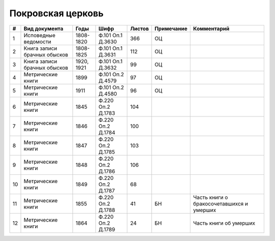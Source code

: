 
.. Church datasheet RST template
.. Autogenerated by cfp-sphinx.py

.. index:: Покровская церковь

Покровская церковь
==================

.. list-table::
   :header-rows: 1

   * - #
     - Вид документа
     - Годы
     - Шифр
     - Листов
     - Примечание
     - Комментарий

   * - 1
     - Исповедные ведомости
     - 1808-1820
     - Ф.101 Оп.1 Д.3630
     - 366
     - ОЦ
     - 
   * - 2
     - Книга записи брачных обысков
     - 1808-1825
     - Ф.101 Оп.1 Д.3631
     - 112
     - ОЦ
     - 
   * - 3
     - Книга записи брачных обысков
     - 1920, 1921
     - Ф.101 Оп.1 Д.3632
     - 99
     - ОЦ
     - 
   * - 4
     - Метрические книги
     - 1899
     - Ф.101 Оп.2 Д.4579
     - 97
     - ОЦ
     - 
   * - 5
     - Метрические книги
     - 1911
     - Ф.101 Оп.2 Д.4580
     - 96
     - ОЦ
     - 
   * - 6
     - Метрические книги
     - 1845
     - Ф.220 Оп.2 Д.1783
     - 104
     - 
     - 
   * - 7
     - Метрические книги
     - 1846
     - Ф.220 Оп.2 Д.1784
     - 100
     - 
     - 
   * - 8
     - Метрические книги
     - 1847
     - Ф.220 Оп.2 Д.1785
     - 103
     - 
     - 
   * - 9
     - Метрические книги
     - 1848
     - Ф.220 Оп.2 Д.1786
     - 106
     - 
     - 
   * - 10
     - Метрические книги
     - 1849
     - Ф.220 Оп.2 Д.1787
     - 68
     - 
     - 
   * - 11
     - Метрические книги
     - 1855
     - Ф.220 Оп.2 Д.1788
     - 41
     - БН
     - Часть книги о бракосочетавшихся и умерших
   * - 12
     - Метрические книги
     - 1864
     - Ф.220 Оп.2 Д.1789
     - 24
     - БН
     - Часть книги об умерших


